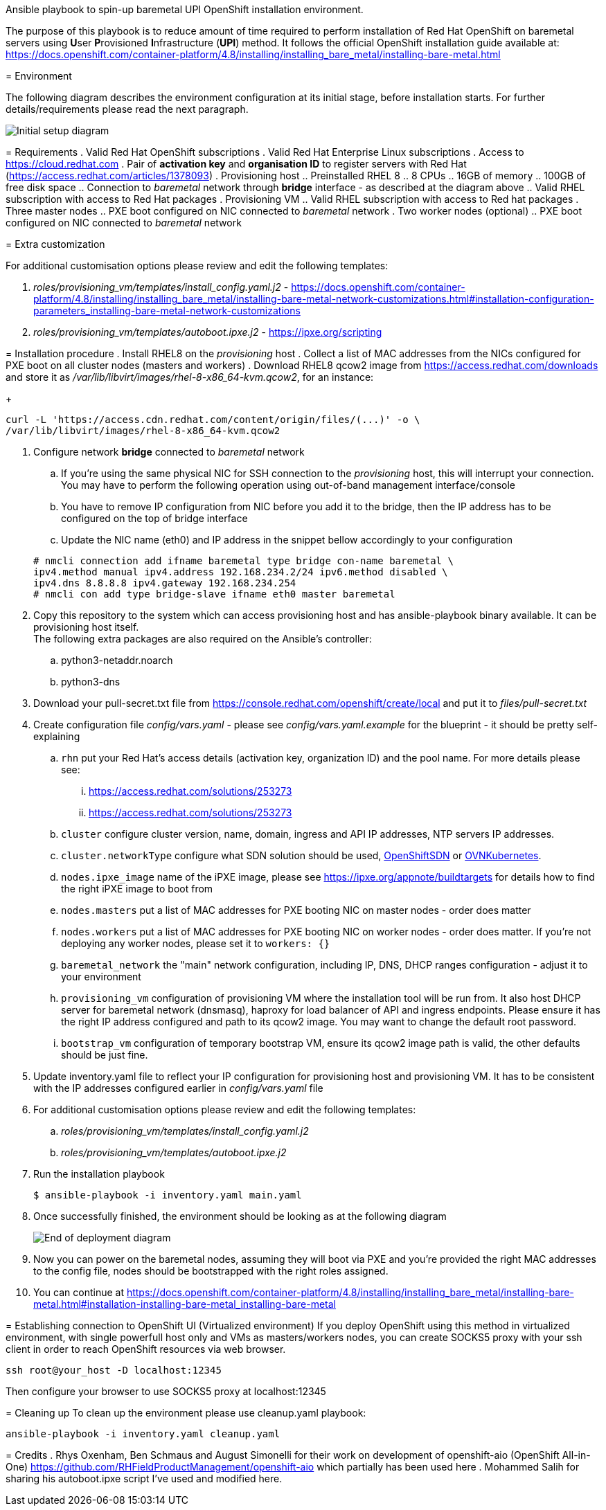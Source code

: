 :toc-placement: preamble
:toclevels: 1
:showtitle:
:imagesdir: docs/images

=======
Ansible playbook to spin-up baremetal UPI OpenShift installation environment.
=============================================================================

The purpose of this playbook is to reduce amount of time required to perform
installation of Red Hat OpenShift on baremetal servers using **U**ser
**P**rovisioned **I**nfrastructure (*UPI*) method. It follows the official
OpenShift installation guide available at:
https://docs.openshift.com/container-platform/4.8/installing/installing_bare_metal/installing-bare-metal.html

:toc:

= Environment

The following diagram describes the environment configuration at its initial
stage, before installation starts. For further details/requirements please read
the next paragraph.

image::diagram-start.png[Initial setup diagram]

= Requirements
. Valid Red Hat OpenShift subscriptions
. Valid Red Hat Enterprise Linux subscriptions
. Access to https://cloud.redhat.com
. Pair of *activation key* and *organisation ID* to register servers with Red
Hat (https://access.redhat.com/articles/1378093)
. Provisioning host
  .. Preinstalled RHEL 8
  .. 8 CPUs
  .. 16GB of memory
  .. 100GB of free disk space
  .. Connection to _baremetal_ network through *bridge* interface - as described
  at the diagram above
  .. Valid RHEL subscription with access to Red Hat packages
. Provisioning VM
  .. Valid RHEL subscription with access to Red hat packages
. Three master nodes
  .. PXE boot configured on NIC connected to _baremetal_ network
. Two worker nodes (optional)
  .. PXE boot configured on NIC connected to _baremetal_ network

= Extra customization

For additional customisation options please review and edit the following
templates:

. _roles/provisioning_vm/templates/install_config.yaml.j2_ - https://docs.openshift.com/container-platform/4.8/installing/installing_bare_metal/installing-bare-metal-network-customizations.html#installation-configuration-parameters_installing-bare-metal-network-customizations
. _roles/provisioning_vm/templates/autoboot.ipxe.j2_ - https://ipxe.org/scripting

= Installation procedure
. Install RHEL8 on the _provisioning_ host
. Collect a list of MAC addresses from the NICs configured for PXE boot on all cluster
nodes (masters and workers)
. Download RHEL8 qcow2 image from https://access.redhat.com/downloads and store
it as _/var/lib/libvirt/images/rhel-8-x86_64-kvm.qcow2_, for an instance:
+
```
curl -L 'https://access.cdn.redhat.com/content/origin/files/(...)' -o \
/var/lib/libvirt/images/rhel-8-x86_64-kvm.qcow2
```

. Configure network *bridge* connected to _baremetal_ network
.. If you're using the same physical NIC for SSH connection to the
_provisioning_ host, this will interrupt your connection. You may have to
perform the following operation using out-of-band management interface/console
.. You have to remove IP configuration from NIC before you add it to the bridge,
then the IP address has to be configured on the top of bridge interface
.. Update the NIC name (eth0) and IP address in the snippet bellow accordingly
to your configuration

+
```
# nmcli connection add ifname baremetal type bridge con-name baremetal \
ipv4.method manual ipv4.address 192.168.234.2/24 ipv6.method disabled \
ipv4.dns 8.8.8.8 ipv4.gateway 192.168.234.254
# nmcli con add type bridge-slave ifname eth0 master baremetal
```

. Copy this repository to the system which can access provisioning host and has
ansible-playbook binary available. It can be provisioning host itself. +
The following extra packages are also required on the Ansible's controller:
.. python3-netaddr.noarch
.. python3-dns
. Download your pull-secret.txt file from https://console.redhat.com/openshift/create/local
and put it to _files/pull-secret.txt_
. Create configuration file _config/vars.yaml_ - please see
_config/vars.yaml.example_ for the blueprint - it should be pretty
self-explaining
.. `rhn` put your Red Hat's access details (activation key, organization ID)
and the pool name. For more details please see:
 ... https://access.redhat.com/solutions/253273
 ... https://access.redhat.com/solutions/253273
.. `cluster` configure cluster version, name, domain, ingress and API IP
addresses, NTP servers IP addresses.
.. `cluster.networkType` configure what SDN solution should be used,
https://docs.openshift.com/container-platform/4.8/networking/openshift_sdn/about-openshift-sdn.html[OpenShiftSDN]
or
https://docs.openshift.com/container-platform/4.8/networking/ovn_kubernetes_network_provider/about-ovn-kubernetes.html[OVNKubernetes].
.. `nodes.ipxe_image` name of the iPXE image, please see
https://ipxe.org/appnote/buildtargets for details how to find the right iPXE
image to boot from
.. `nodes.masters` put a list of MAC addresses for PXE booting NIC on master
nodes - order does matter
.. `nodes.workers` put a list of MAC addresses for PXE booting NIC on worker
nodes - order does matter. If you're not deploying any worker nodes, please set
it to `workers: {}`
.. `baremetal_network` the "main" network configuration, including IP, DNS, DHCP
ranges configuration - adjust it to your environment
.. `provisioning_vm` configuration of provisioning VM where the installation tool
will be run from. It also host DHCP server for baremetal network (dnsmasq),
haproxy for load balancer of API and ingress endpoints. Please ensure it has the
right IP address configured and path to its qcow2 image. You may want to change
the default root password.
.. `bootstrap_vm` configuration of temporary bootstrap VM, ensure its qcow2
image path is valid, the other defaults should be just fine.
. Update inventory.yaml file to reflect your IP configuration for provisioning
host and provisioning VM. It has to be consistent with the IP addresses
configured earlier in _config/vars.yaml_ file
. For additional customisation options please review and edit the following
templates:
.. _roles/provisioning_vm/templates/install_config.yaml.j2_
.. _roles/provisioning_vm/templates/autoboot.ipxe.j2_
. Run the installation playbook
+
```
$ ansible-playbook -i inventory.yaml main.yaml
```
. Once successfully finished, the environment should be looking as at the
following diagram
+
image::diagram-end.png[End of deployment diagram]

. Now you can power on the baremetal nodes, assuming they will boot via PXE and
you're provided the right MAC addresses to the config file, nodes should be
bootstrapped with the right roles assigned.
. You can continue at https://docs.openshift.com/container-platform/4.8/installing/installing_bare_metal/installing-bare-metal.html#installation-installing-bare-metal_installing-bare-metal

= Establishing connection to OpenShift UI (Virtualized environment)
If you deploy OpenShift using this method in virtualized environment, with
single powerfull host only and VMs as masters/workers nodes, you can create
SOCKS5 proxy with your ssh client in order to reach OpenShift resources via
web browser.
```
ssh root@your_host -D localhost:12345
```
Then configure your browser to use SOCKS5 proxy at localhost:12345

= Cleaning up
To clean up the environment please use cleanup.yaml playbook:
```
ansible-playbook -i inventory.yaml cleanup.yaml
```

= Credits
. Rhys Oxenham, Ben Schmaus and August Simonelli for their work on development
of openshift-aio (OpenShift All-in-One) https://github.com/RHFieldProductManagement/openshift-aio
which partially has been used here
. Mohammed Salih for sharing his autoboot.ipxe script I've used and
modified here.
